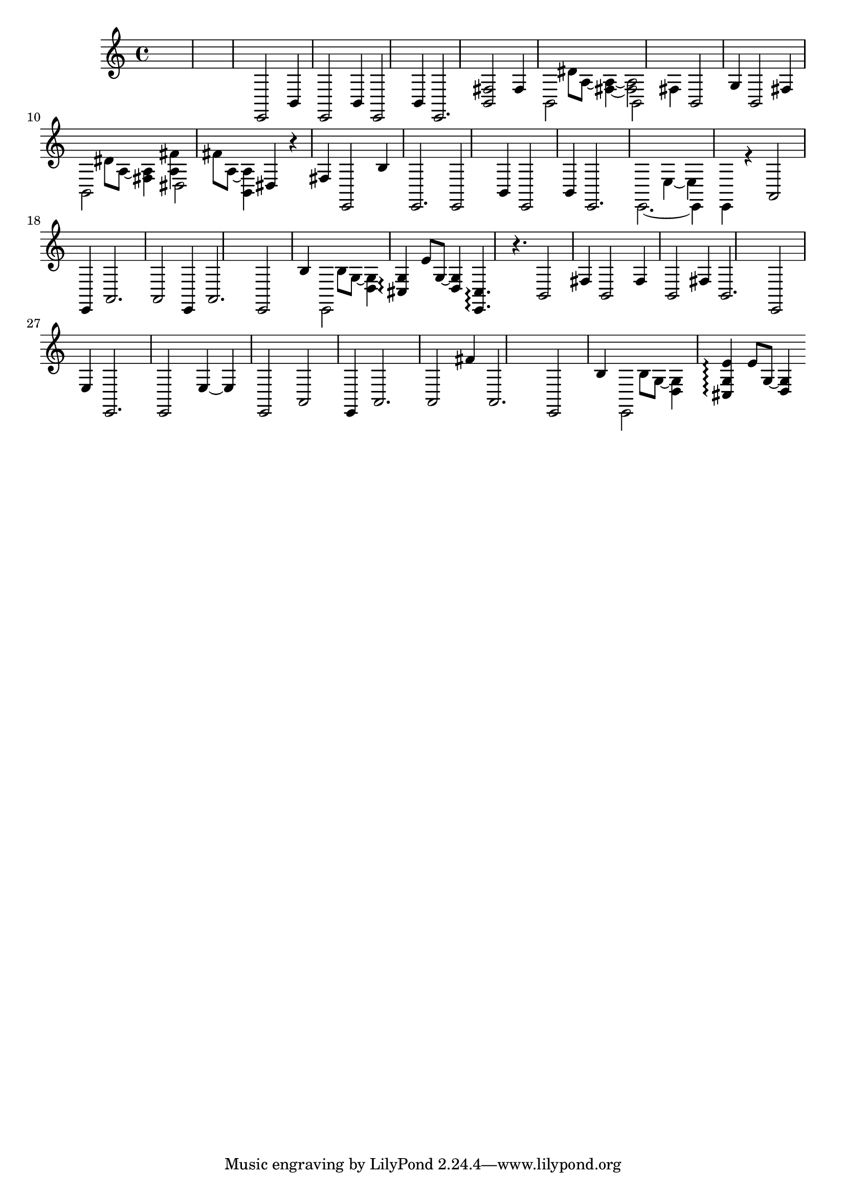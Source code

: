 \relative {
  %\set Staff.connectArpeggios = ##t
  %\time 3/4
  %\key e \minor
  %\clef "treble_8"
  s2.
  s2.
  s2.
  %\repeat volta 2 {
    % meas. 4
    e,2 b'4
    e,2 b'4
    e,2 b'4
    e,2.
    <b' fis'>2 fis'4
    % meas. 9
    \voices 2,4 << { b,2 s4 } \\ { s4 dis'8 a~ <fis~ a~>4 } >>
    \voices 2,4 << { b,2 fis'4 } \\ { <fis a>2 s4 } >>
    b,2 g'4
    b,2 fis'4
    \voices 2,4 << { b,2 s4 } \\ { s4 dis'8 a~ <fis a>4 } >>
    % meas. 14
    \voices 2,4 << { dis2 s4 } \\ { <a' fis'>4 fis'8 a,~ <b, a'>4 } >>
    dis4 r fis
    e,2 b''4
    %\alternative {
      %\volta 1 {
        e,,2.
        e2 b'4
        e,2 b'4
      %}
      %\volta 2 {
        e,2.
      %}
    %}
  %}
  % meas. 21
  \voices 2,4 << { e2.~ } \\ { s2 e'4~ } >>
  \voices 2,4 << { e,4 e r } \\ { e' s2 } >>
  a,2\arpeggio e4
  a2.
  a2\arpeggio e4
  a2.
  % meas. 27
  e2 b''4
  \voices 2,4 << { e,,2 s4 } \\ { s4 b''8 g~ <d g>4 } >>
  <cis g'>4\arpeggio e'8 g,~ <d g>4
  <e, cis'>4.\arpeggio r4.
  b'2 fis'4
  b,2 fis'4
  b,2 fis'4
  % meas. 34
  b,2.
  e,2 e'4
  e,2.
  e2 e'4~
  e e,2
  a2\arpeggio e4
  % meas. 40
  a2.
  a2 fis''4
  a,,2.
  e2 b''4
  \voices 2,4 << { e,,2 s4 } \\ { s4 b''8 g~ <d g>4 } >>
  <cis g' e'>4\arpeggio e'8 g,~ <d g>4
  % meas. 46
}
